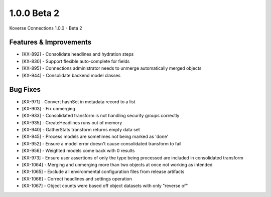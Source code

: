 1.0.0 Beta 2
------------------------

Koverse Connections 1.0.0 - Beta 2

Features & Improvements
++++++++++++++++++++++++

- [KX-892] - Consolidate headlines and hydration steps
- [KX-830] - Support flexible auto-complete for fields
- [KX-895] - Connections administrator needs to unmerge automatically merged objects
- [KX-944] - Consolidate backend model classes


Bug Fixes
+++++++++


- [KX-971] - Convert hashSet in metadata record to a list
- [KX-903] - Fix unmerging
- [KX-933] - Consolidated transform is not handling security groups correctly
- [KX-935] - CreateHeadlines runs out of memory
- [KX-940] - GatherStats transform returns empty data set
- [KX-945] - Process models are sometimes not being marked as 'done'
- [KX-952] - Ensure a model error doesn't cause consolidated transform to fail
- [KX-956] - Weighted models come back with 0 results
- [KX-973] - Ensure user assertions of only the type being processed are included in consolidated transform
- [KX-1064] - Merging and unmerging more than two objects at once not working as intended
- [KX-1065] - Exclude all environmental configuration files from release artifacts
- [KX-1066] - Correct headlines and settings operation
- [KX-1067] - Object counts were based off object datasets with only "reverse of"

